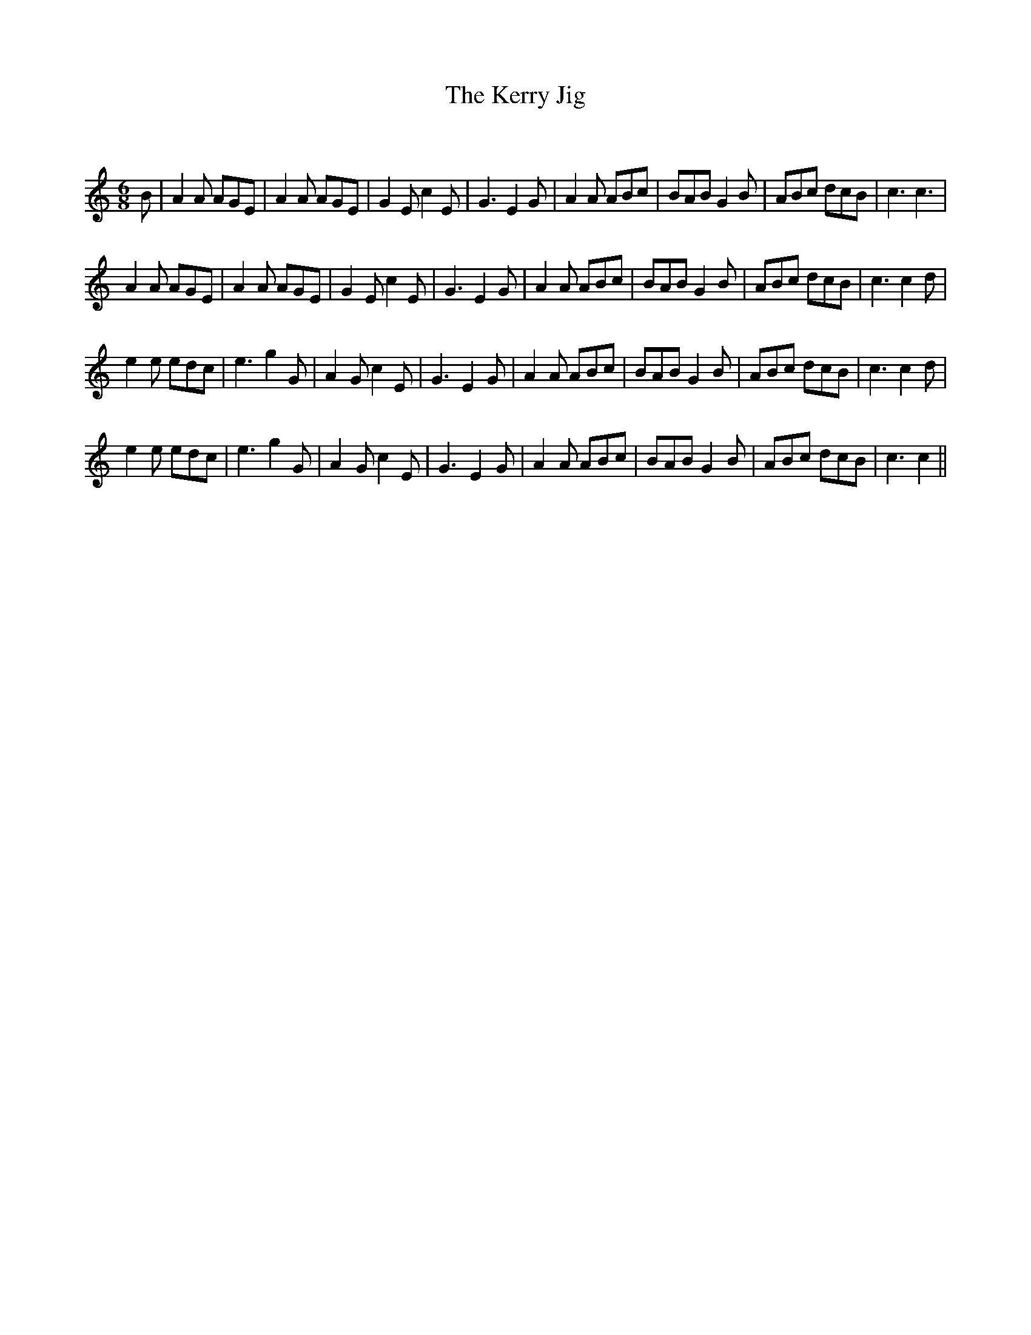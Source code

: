 X:1
T: The Kerry Jig
C:
R:Jig
Q:180
K:C
M:6/8
L:1/16
B2|A4A2 A2G2E2|A4A2 A2G2E2|G4E2 c4E2|G6E4G2|A4A2 A2B2c2|B2A2B2 G4B2|A2B2c2 d2c2B2|c6c6|
A4A2 A2G2E2|A4A2 A2G2E2|G4E2 c4E2|G6E4G2|A4A2 A2B2c2|B2A2B2 G4B2|A2B2c2 d2c2B2|c6c4d2|
e4e2 e2d2c2|e6g4G2|A4G2 c4E2|G6E4G2|A4A2 A2B2c2|B2A2B2 G4B2|A2B2c2 d2c2B2|c6c4d2|
e4e2 e2d2c2|e6g4G2|A4G2 c4E2|G6E4G2|A4A2 A2B2c2|B2A2B2 G4B2|A2B2c2 d2c2B2|c6c4||
